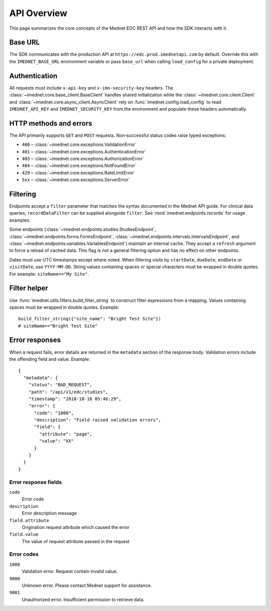 API Overview
============

This page summarizes the core concepts of the Mednet EDC REST API and how the
SDK interacts with it.

Base URL
--------

The SDK communicates with the production API at
``https://edc.prod.imednetapi.com`` by default. Override this with the
``IMEDNET_BASE_URL`` environment variable or pass ``base_url`` when calling
``load_config`` for a private deployment.

Authentication
--------------

All requests must include ``x-api-key`` and ``x-imn-security-key`` headers. The
:class:`~imednet.core.base_client.BaseClient` handles shared initialization while the
:class:`~imednet.core.client.Client` and
:class:`~imednet.core.async_client.AsyncClient` rely on
:func:`imednet.config.load_config` to read ``IMEDNET_API_KEY`` and
``IMEDNET_SECURITY_KEY`` from the environment and populate these headers automatically.

HTTP methods and errors
-----------------------

The API primarily supports ``GET`` and ``POST`` requests. Non‐successful status
codes raise typed exceptions:

* ``400`` – :class:`~imednet.core.exceptions.ValidationError`
* ``401`` – :class:`~imednet.core.exceptions.AuthenticationError`
* ``403`` – :class:`~imednet.core.exceptions.AuthorizationError`
* ``404`` – :class:`~imednet.core.exceptions.NotFoundError`
* ``429`` – :class:`~imednet.core.exceptions.RateLimitError`
* ``5xx`` – :class:`~imednet.core.exceptions.ServerError`

Filtering
---------

Endpoints accept a ``filter`` parameter that matches the syntax documented in the
Mednet API guide. For clinical data queries, ``recordDataFilter`` can be supplied
alongside ``filter``. See :mod:`imednet.endpoints.records` for usage examples.

Some endpoints (:class:`~imednet.endpoints.studies.StudiesEndpoint`,
:class:`~imednet.endpoints.forms.FormsEndpoint`,
:class:`~imednet.endpoints.intervals.IntervalsEndpoint`, and
:class:`~imednet.endpoints.variables.VariablesEndpoint`) maintain an internal
cache. They accept a ``refresh`` argument to force a reload of cached data. This
flag is not a general filtering option and has no effect on other endpoints.

Dates must use UTC timestamps except where noted. When filtering visits by
``startDate``, ``dueDate``, ``endDate`` or ``visitDate``, use ``YYYY-MM-DD``.
String values containing spaces or special characters must be wrapped in
double quotes. For example: ``siteName=="My Site"``.

Filter helper
-------------

Use :func:`imednet.utils.filters.build_filter_string` to construct filter
expressions from a mapping. Values containing spaces must be wrapped in double
quotes. Example::

   build_filter_string({"site_name": "Bright Test Site"})
   # siteName=="Bright Test Site"

Error responses
---------------

When a request fails, error details are returned in the ``metadata`` section of
the response body. Validation errors include the offending field and value.
Example::

   {
     "metadata": {
       "status": "BAD_REQUEST",
       "path": "/api/v1/edc/studies",
       "timestamp": "2018-10-18 05:46:29",
       "error": {
         "code": "1000",
         "description": "Field raised validation errors",
         "field": {
           "attribute": "page",
           "value": "XX"
         }
       }
     }
   }

Error response fields
~~~~~~~~~~~~~~~~~~~~~

``code``
  Error code

``description``
  Error description message

``field.attribute``
  Origination request attribute which caused the error

``field.value``
  The value of request attribute passed in the request

Error codes
~~~~~~~~~~~

``1000``
  Validation error. Request contain invalid value.

``9000``
  Unknown error. Please contact Mednet support for assistance.

``9001``
  Unauthorized error. Insufficient permission to retrieve data.

